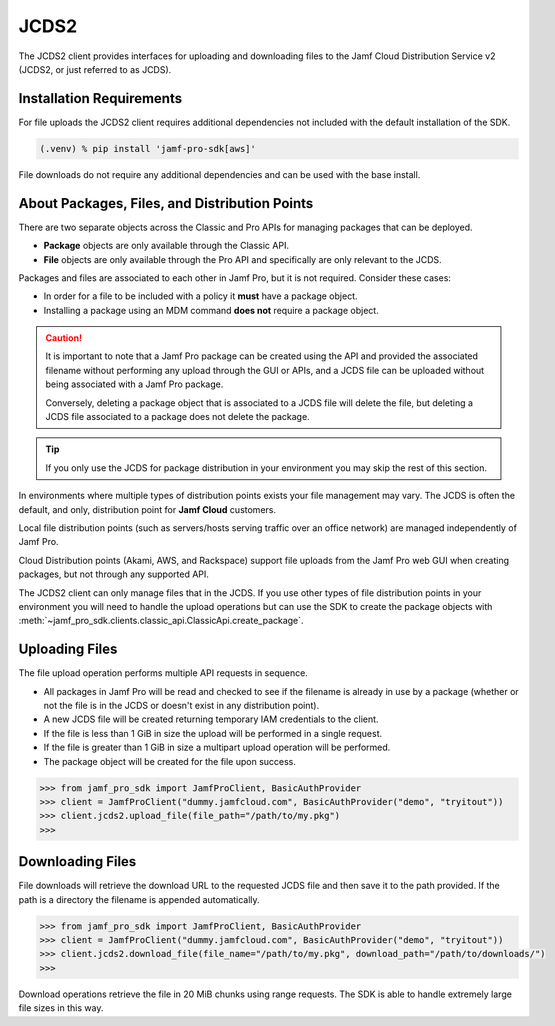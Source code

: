 JCDS2
=====

The JCDS2 client provides interfaces for uploading and downloading files to the Jamf Cloud Distribution Service v2 (JCDS2, or just referred to as JCDS).

Installation Requirements
-------------------------

For file uploads the JCDS2 client requires additional dependencies not included with the default installation of the SDK.

.. code-block:: console

    (.venv) % pip install 'jamf-pro-sdk[aws]'

File downloads do not require any additional dependencies and can be used with the base install.

About Packages, Files, and Distribution Points
----------------------------------------------

There are two separate objects across the Classic and Pro APIs for managing packages that can be deployed.

* **Package** objects are only available through the Classic API.
* **File** objects are only available through the Pro API and specifically are only relevant to the JCDS.

Packages and files are associated to each other in Jamf Pro, but it is not required. Consider these cases:

* In order for a file to be included with a policy it **must** have a package object.
* Installing a package using an MDM command **does not** require a package object.

.. caution::

    It is important to note that a Jamf Pro package can be created using the API and provided the associated filename without performing any upload through the GUI or APIs, and a JCDS file can be uploaded without being associated with a Jamf Pro package.

    Conversely, deleting a package object that is associated to a JCDS file will delete the file, but deleting a JCDS file associated to a package does not delete the package.

.. tip::

    If you only use the JCDS for package distribution in your environment you may skip the rest of this section.

In environments where multiple types of distribution points exists your file management may vary. The JCDS is often the default, and only, distribution point for **Jamf Cloud** customers.

Local file distribution points (such as servers/hosts serving traffic over an office network) are managed independently of Jamf Pro.

Cloud Distribution points (Akami, AWS, and Rackspace) support file uploads from the Jamf Pro web GUI when creating packages, but not through any supported API.

The JCDS2 client can only manage files that in the JCDS. If you use other types of file distribution points in your environment you will need to handle the upload operations but can use the SDK to create the package objects with :meth:`~jamf_pro_sdk.clients.classic_api.ClassicApi.create_package`.

Uploading Files
---------------

The file upload operation performs multiple API requests in sequence.

* All packages in Jamf Pro will be read and checked to see if the filename is already in use by a package (whether or not the file is in the JCDS or doesn't exist in any distribution point).
* A new JCDS file will be created returning temporary IAM credentials to the client.
* If the file is less than 1 GiB in size the upload will be performed in a single request.
* If the file is greater than 1 GiB in size a multipart upload operation will be performed.
* The package object will be created for the file upon success.

.. code-block:: python

    >>> from jamf_pro_sdk import JamfProClient, BasicAuthProvider
    >>> client = JamfProClient("dummy.jamfcloud.com", BasicAuthProvider("demo", "tryitout"))
    >>> client.jcds2.upload_file(file_path="/path/to/my.pkg")
    >>>

Downloading Files
-----------------

File downloads will retrieve the download URL to the requested JCDS file and then save it to the path provided. If the path is a directory the filename is appended automatically.

.. code-block:: python

    >>> from jamf_pro_sdk import JamfProClient, BasicAuthProvider
    >>> client = JamfProClient("dummy.jamfcloud.com", BasicAuthProvider("demo", "tryitout"))
    >>> client.jcds2.download_file(file_name="/path/to/my.pkg", download_path="/path/to/downloads/")
    >>>

Download operations retrieve the file in 20 MiB chunks using range requests. The SDK is able to handle extremely large file sizes in this way.
